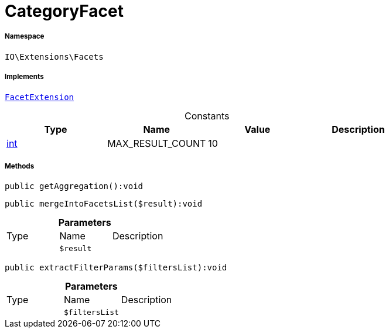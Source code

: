 :table-caption!:
:example-caption!:
:source-highlighter: prettify
:sectids!:
[[io__categoryfacet]]
= CategoryFacet





===== Namespace

`IO\Extensions\Facets`


===== Implements
xref:IO/Services/ItemSearch/Contracts/FacetExtension.adoc#[`FacetExtension`]


.Constants
|===
|Type |Name |Value |Description

|link:http://php.net/int[int^]
    |MAX_RESULT_COUNT
    |10
    |
|===



===== Methods

[source%nowrap, php]
----

public getAggregation():void

----









[source%nowrap, php]
----

public mergeIntoFacetsList($result):void

----









.*Parameters*
|===
|Type |Name |Description
| 
a|`$result`
|
|===


[source%nowrap, php]
----

public extractFilterParams($filtersList):void

----









.*Parameters*
|===
|Type |Name |Description
| 
a|`$filtersList`
|
|===


